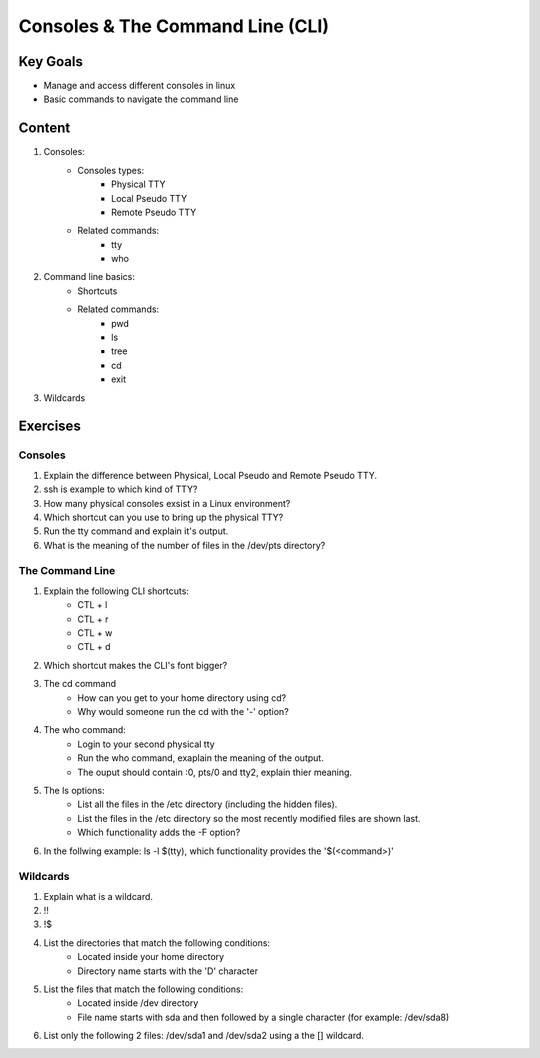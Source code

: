 Consoles & The Command Line (CLI)
+++++++++++++++++++++++++++++++++

Key Goals
=========
* Manage and access different consoles in linux
* Basic commands to navigate the command line

Content
=======
#. Consoles:
     * Consoles types:
         * Physical TTY
         * Local Pseudo TTY
         * Remote Pseudo TTY
     * Related commands:
         * tty
         * who

#. Command line basics:
    * Shortcuts
    * Related commands:
        * pwd
        * ls
        * tree
        * cd
        * exit

#. Wildcards

Exercises
=========
Consoles
~~~~~~~~
#. Explain the difference between Physical, Local Pseudo and Remote Pseudo TTY.
#. ssh is example to which kind of TTY?
#. How many physical consoles exsist in a Linux environment?
#. Which shortcut can you use to bring up the physical TTY?
#. Run the tty command and explain it's output.
#. What is the meaning of the number of files in the /dev/pts directory?

The Command Line
~~~~~~~~~~~~~~~~
#. Explain the following CLI shortcuts:
    * CTL + l
    * CTL + r
    * CTL + w
    * CTL + d
#. Which shortcut makes the CLI's font bigger?
#. The cd command
    * How can you get to your home directory using cd?
    * Why would someone run the cd with the '-' option?
#. The who command:
    * Login to your second physical tty
    * Run the who command, exaplain the meaning of the output.
    * The ouput should contain :0, pts/0 and tty2, explain thier meaning.
#. The ls options:
    * List all the files in the /etc directory (including the hidden files).
    * List the files in the /etc directory so the most recently modified files are shown last.
    * Which functionality adds the -F option?
#. In the follwing example: ls -l $(tty), which functionality provides the '$(<command>)' 

Wildcards
~~~~~~~~~
#. Explain what is a wildcard.
#. !!
#. !$
#. List the directories that match the following conditions:
    * Located inside your home directory
    * Directory name starts with the 'D' character
#. List the files that match the following conditions:
    * Located inside /dev directory 
    * File name starts with sda and then followed by a single character (for example: /dev/sda8)
#. List only the following 2 files: /dev/sda1 and /dev/sda2 using a the [] wildcard.




